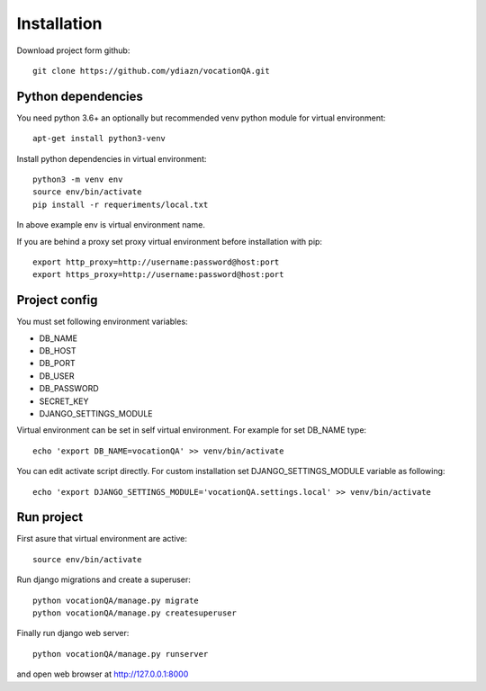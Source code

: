 
Installation
============

Download project form github::

    git clone https://github.com/ydiazn/vocationQA.git

Python dependencies
---------------------------

You need python 3.6+ an optionally but recommended venv python
module for virtual environment::

    apt-get install python3-venv

Install python dependencies in virtual environment::

    python3 -m venv env
    source env/bin/activate
    pip install -r requeriments/local.txt

In above example env is virtual environment name.

If you are behind a proxy set proxy virtual environment before installation with pip::

    export http_proxy=http://username:password@host:port
    export https_proxy=http://username:password@host:port


Project config
---------------------

You must set following environment variables:

* DB_NAME
* DB_HOST
* DB_PORT
* DB_USER
* DB_PASSWORD
* SECRET_KEY
* DJANGO_SETTINGS_MODULE

Virtual environment can be set in self virtual environment.
For example for set DB_NAME type::

    echo 'export DB_NAME=vocationQA' >> venv/bin/activate

You can edit activate script directly.
For custom installation set DJANGO_SETTINGS_MODULE variable as following::

   echo 'export DJANGO_SETTINGS_MODULE='vocationQA.settings.local' >> venv/bin/activate

Run project
-----------

First asure that virtual environment are active::

    source env/bin/activate

Run django migrations and create a superuser::

    python vocationQA/manage.py migrate
    python vocationQA/manage.py createsuperuser

Finally run django web server::

    python vocationQA/manage.py runserver

and open web browser at http://127.0.0.1:8000


